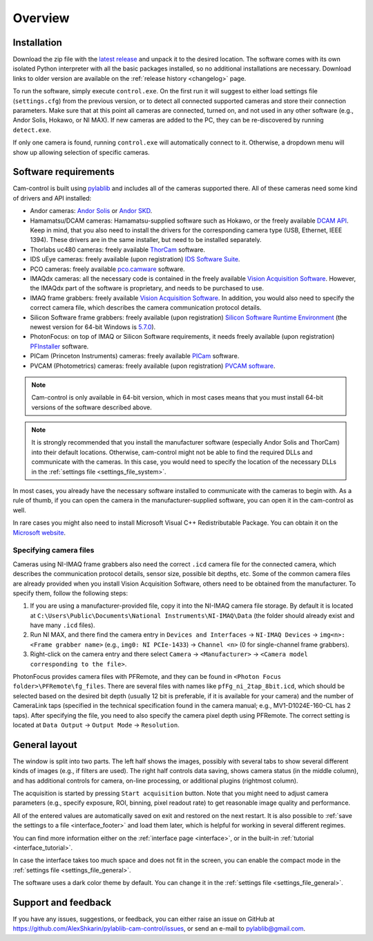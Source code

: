 .. _overview:

Overview
=========================

.. _overview_install:

Installation
------------------------- 

Download the zip file with the `latest release <https://github.com/AlexShkarin/pylablib-cam-control/releases/latest/download/cam-control.zip>`__ and unpack it to the desired location. The software comes with its own isolated Python interpreter with all the basic packages installed, so no additional installations are necessary. Download links to older version are available on the :ref:`release history <changelog>` page.

To run the software, simply execute ``control.exe``. On the first run it will suggest to either load settings file (``settings.cfg``) from the previous version, or to detect all connected supported cameras and store their connection parameters. Make sure that at this point all cameras are connected, turned on, and not used in any other software (e.g., Andor Solis, Hokawo, or NI MAX). If new cameras are added to the PC, they can be re-discovered by running ``detect.exe``.

If only one camera is found, running ``control.exe`` will automatically connect to it. Otherwise, a dropdown menu will show up allowing selection of specific cameras.


.. _overview_software_requirements:

Software requirements
-------------------------

Cam-control is built using `pylablib <https://github.com/AlexShkarin/pyLabLib/>`__ and includes all of the cameras supported there. All of these cameras need some kind of drivers and API installed:

- Andor cameras: `Andor Solis <https://andor.oxinst.com/products/solis-software/>`__ or `Andor SKD <https://andor.oxinst.com/products/software-development-kit/>`__.
- Hamamatsu/DCAM cameras: Hamamatsu-supplied software such as Hokawo, or the freely available `DCAM API <https://dcam-api.com/downloads/>`__. Keep in mind, that you also need to install the drivers for the corresponding camera type (USB, Ethernet, IEEE 1394). These drivers are in the same installer, but need to be installed separately.
- Thorlabs uc480 cameras: freely available `ThorCam <https://www.thorlabs.com/software_pages/ViewSoftwarePage.cfm?Code=ThorCam>`__ software.
- IDS uEye cameras: freely available (upon registration) `IDS Software Suite <https://en.ids-imaging.com/ids-software-suite.html>`__.
- PCO cameras: freely available `pco.camware <https://www.pco.de/software/camera-control-software/pcocamware/>`__ software.
- IMAQdx cameras: all the necessary code is contained in the freely available `Vision Acquisition Software <https://www.ni.com/en-us/support/downloads/drivers/download.vision-acquisition-software.html>`__. However, the IMAQdx part of the software is proprietary, and needs to be purchased to use.
- IMAQ frame grabbers: freely available `Vision Acquisition Software <https://www.ni.com/en-us/support/downloads/drivers/download.vision-acquisition-software.html>`__. In addition, you would also need to specify the correct camera file, which describes the camera communication protocol details.
- Silicon Software frame grabbers: freely available (upon registration) `Silicon Software Runtime Environment <https://www.baslerweb.com/en/sales-support/downloads/software-downloads/#type=framegrabbersoftware;language=all;version=all;os=windows64bit>`__ (the newest version for 64-bit Windows is `5.7.0 <https://www.baslerweb.com/en/sales-support/downloads/software-downloads/complete-installation-for-windows-64bit-ver-5-7-0/>`__).
- PhotonFocus: on top of IMAQ or Silicon Software requirements, it needs freely available (upon registration) `PFInstaller <https://www.photonfocus.com/support/software/>`__ software.
- PICam (Princeton Instruments) cameras: freely available `PICam <https://www.princetoninstruments.com/products/software-family/pi-cam>`__ software.
- PVCAM (Photometrics) cameras: freely available (upon registration) `PVCAM software <https://www.photometrics.com/support/download/pvcam>`__.

.. note::

    Cam-control is only available in 64-bit version, which in most cases means that you must install 64-bit versions of the software described above.

.. note::

    It is strongly recommended that you install the manufacturer software (especially Andor Solis and ThorCam) into their default locations. Otherwise, cam-control might not be able to find the required DLLs and communicate with the cameras. In this case, you would need to specify the location of the necessary DLLs in the :ref:`settings file <settings_file_system>`.

In most cases, you already have the necessary software installed to communicate with the cameras to begin with. As a rule of thumb, if you can open the camera in the manufacturer-supplied software, you can open it in the cam-control as well.

In rare cases you might also need to install Microsoft Visual C++ Redistributable Package. You can obtain it on the `Microsoft website <https://aka.ms/vs/16/release/vc_redist.x64.exe>`__.

Specifying camera files
~~~~~~~~~~~~~~~~~~~~~~~~~

Cameras using NI-IMAQ frame grabbers also need the correct ``.icd`` camera file for the connected camera, which describes the communication protocol details, sensor size, possible bit depths, etc. Some of the common camera files are already provided when you install Vision Acquisition Software, others need to be obtained from the manufacturer. To specify them, follow the following steps:

1) If you are using a manufacturer-provided file, copy it into the NI-IMAQ camera file storage. By default it is located at ``C:\Users\Public\Documents\National Instruments\NI-IMAQ\Data`` (the folder should already exist and have many ``.icd`` files).
2) Run NI MAX, and there find the camera entry in ``Devices and Interfaces`` -> ``NI-IMAQ Devices`` -> ``img<n>: <Frame grabber name>`` (e.g., ``img0: NI PCIe-1433``) -> ``Channel <n>`` (0 for single-channel frame grabbers).
3) Right-click on the camera entry and there select ``Camera`` -> ``<Manufacturer>`` -> ``<Camera model corresponding to the file>``.

PhotonFocus provides camera files with PFRemote, and they can be found in ``<Photon Focus folder>\PFRemote\fg_files``. There are several files with names like ``pfFg_ni_2tap_8bit.icd``, which should be selected based on the desired bit depth (usually 12 bit is preferable, if it is available for your camera) and the number of CameraLink taps (specified in the technical specification found in the camera manual; e.g., MV1-D1024E-160-CL has 2 taps). After specifying the file, you need to also specify the camera pixel depth using PFRemote. The correct setting is located at ``Data Output`` -> ``Output Mode`` -> ``Resolution``.


.. _overview_layout:

General layout
-------------------------

.. image:: overview.png

The window is split into two parts. The left half shows the images, possibly with several tabs to show several different kinds of images (e.g., if filters are used). The right half controls data saving, shows camera status (in the middle column), and has additional controls for camera, on-line processing, or additional plugins (rightmost column).

The acquisition is started by pressing ``Start acquisition`` button. Note that you might need to adjust camera parameters (e.g., specify exposure, ROI, binning, pixel readout rate) to get reasonable image quality and performance.

All of the entered values are automatically saved on exit and restored on the next restart. It is also possible to :ref:`save the settings to a file <interface_footer>` and load them later, which is helpful for working in several different regimes.

You can find more information either on the :ref:`interface page <interface>`, or in the built-in :ref:`tutorial <interface_tutorial>`.

.. image:: overview_compact.png

In case the interface takes too much space and does not fit in the screen, you can enable the compact mode in the :ref:`settings file <settings_file_general>`.

The software uses a dark color theme by default. You can change it in the :ref:`settings file <settings_file_general>`.

.. _overview_feedback:

Support and feedback
-------------------------

If you have any issues, suggestions, or feedback, you can either raise an issue on GitHub at https://github.com/AlexShkarin/pylablib-cam-control/issues, or send an e-mail to pylablib@gmail.com.